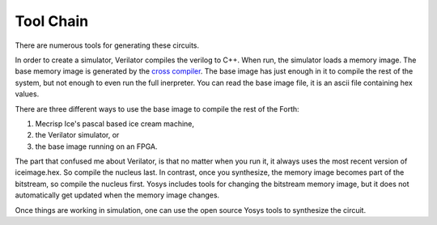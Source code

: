 Tool Chain
#########

There are numerous tools for generating these circuits. 

In order to create a simulator, 
Verilator compiles the verilog to C++.  When run, the simulator loads a memory image.   
The base memory image is generated by the `cross compiler <cross-compiler.html>`_.  The base image has just enough in it to compile the rest of the system, 
but not enough to even run the full inerpreter.  You can read the base image file, it is an ascii file containing hex values. 

There are three different ways to use the base image to compile 
the rest of the Forth:

1. Mecrisp Ice's pascal based ice cream machine, 
2. the Verilator simulator, or 
3. the base image running on an FPGA.  

The part that confused me about Verilator, is that no matter when you run it, it always 
uses the most recent version of iceimage.hex. So compile the nucleus last. 
In contrast, once you synthesize, the memory image becomes part of the bitstream, so compile the nucleus first.   Yosys includes tools for changing the bitstream memory image, but it does not automatically get updated when the memory image changes. 

Once things are working in simulation, one can use the open source Yosys tools to synthesize the circuit. 
